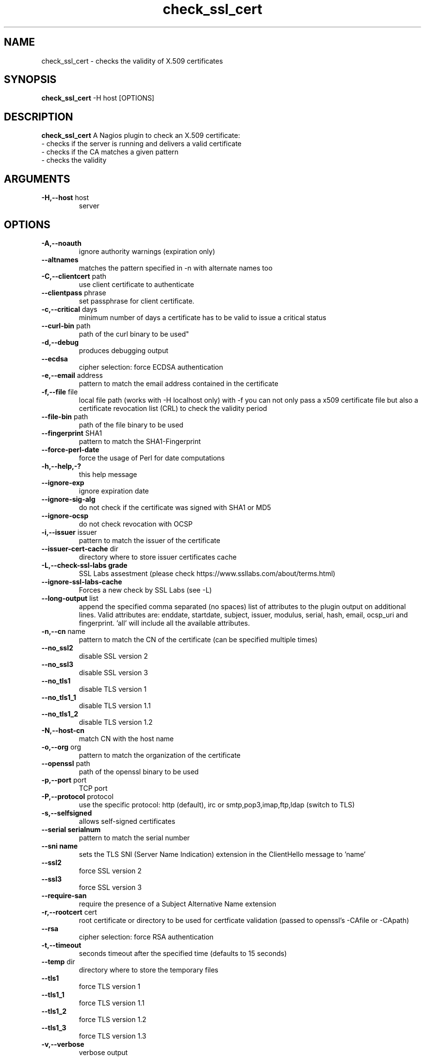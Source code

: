 .\" Process this file with
.\" groff -man -Tascii foo.1
.\"
.TH "check_ssl_cert" 1 "March, 2018" "1.65.0" "USER COMMANDS"
.SH NAME
check_ssl_cert \- checks the validity of X.509 certificates
.SH SYNOPSIS
.BR "check_ssl_cert " "-H host [OPTIONS]"
.SH DESCRIPTION
.B check_ssl_cert
A Nagios plugin to check an X.509 certificate:
 - checks if the server is running and delivers a valid certificate
 - checks if the CA matches a given pattern
 - checks the validity
.SH ARGUMENTS
.TP
.BR "-H,--host" " host"
server
.SH OPTIONS
.TP
.BR "-A,--noauth"
ignore authority warnings (expiration only)
.TP
.BR "   --altnames"
matches the pattern specified in -n with alternate names too
.TP
.BR "-C,--clientcert" " path"
use client certificate to authenticate
.TP
.BR "   --clientpass" " phrase"
set passphrase for client certificate.
.TP
.BR "-c,--critical" " days"
minimum number of days a certificate has to be valid to issue a critical status
.TP
.BR "   --curl-bin" " path"
path of the curl binary to be used"
.TP
.BR "-d,--debug"
produces debugging output
.TP
.BR "   --ecdsa"
cipher selection: force ECDSA authentication
.TP
.BR "-e,--email" " address"
pattern to match the email address contained in the certificate
.TP
.BR "-f,--file" " file"
local file path (works with -H localhost only) with -f you can not only pass a x509 certificate file but also a certificate revocation list (CRL) to check the validity period
.TP
.BR "   --file-bin" " path"
path of the file binary to be used
.TP
.BR "   --fingerprint" " SHA1"
pattern to match the SHA1-Fingerprint
.TP
.BR "   --force-perl-date"
force the usage of Perl for date computations
.TP
.BR "-h,--help,-?"
this help message
.TP
.BR "   --ignore-exp"
ignore expiration date
.TP
.BR "   --ignore-sig-alg"
do not check if the certificate was signed with SHA1 or MD5
.TP
.BR "   --ignore-ocsp"
do not check revocation with OCSP
.TP
.BR "-i,--issuer" " issuer"
pattern to match the issuer of the certificate
.TP
.BR "   --issuer-cert-cache" " dir"
directory where to store issuer certificates cache
.TP
.BR "-L,--check-ssl-labs grade"
SSL Labs assestment (please check https://www.ssllabs.com/about/terms.html)
.TP
.BR "   --ignore-ssl-labs-cache"
Forces a new check by SSL Labs (see -L)
.TP
.BR "   --long-output" " list"
append the specified comma separated (no spaces) list of attributes to the plugin output on additional lines.
Valid attributes are: enddate, startdate, subject, issuer, modulus, serial, hash, email, ocsp_uri and fingerprint. 'all' will include all the available attributes.
.TP
.BR "-n,--cn" " name"
pattern to match the CN of the certificate (can be specified multiple times)
.TP
.BR "   --no_ssl2"
disable SSL version 2
.TP
.BR "   --no_ssl3"
disable SSL version 3
.TP
.BR "   --no_tls1"
disable TLS version 1
.TP
.BR "   --no_tls1_1"
disable TLS version 1.1
.TP
.BR "   --no_tls1_2"
disable TLS version 1.2
.TP
.BR "-N,--host-cn"
match CN with the host name
.TP
.BR "-o,--org" " org"
pattern to match the organization of the certificate
.TP
.BR "   --openssl" " path"
path of the openssl binary to be used
.TP
.BR "-p,--port" " port"
TCP port
.TP
.BR "-P,--protocol" " protocol"
use the specific protocol: http (default), irc or smtp,pop3,imap,ftp,ldap (switch to TLS)
.TP
.BR "-s,--selfsigned"
allows self-signed certificates
.TP
.BR "   --serial serialnum"
pattern to match the serial number
.TP
.BR "   --sni name"
sets the TLS SNI (Server Name Indication) extension in the ClientHello message to 'name'
.TP
.BR "   --ssl2"
force SSL version 2
.TP
.BR "   --ssl3"
force SSL version 3
.TP
.BR "   --require-san"
require the presence of a Subject Alternative Name extension
.TP
.BR "-r,--rootcert" " cert"
root certificate or directory to be used for certficate validation (passed to openssl's -CAfile or -CApath)
.TP
.BR "   --rsa"
cipher selection: force RSA authentication
.TP
.BR "-t,--timeout"
seconds timeout after the specified time (defaults to 15 seconds)
.TP
.BR "   --temp" " dir"
directory where to store the temporary files
.TP
.BR "   --tls1"
force TLS version 1
.TP
.BR "   --tls1_1"
force TLS version 1.1
.TP
.BR "   --tls1_2"
force TLS version 1.2
.TP
.BR "   --tls1_3"
force TLS version 1.3
.TP
.BR "-v,--verbose"
verbose output
.TP
.BR "-V,--version"
version
.TP
.BR "-w,--warning" " days"
minimum number of days a certificate has to be valid to issue a warning status
.TP
.BR "   --xmpphost" " name"
specifies the host for the "to" attribute of the stream element
.SH DEPRECATED OPTIONS
.TP
.BR "-d,--days" " days"
minimum number of days a certificate has to be valid (see --critical and --warning)
.TP
.BR "   --ocsp"
check revocation via OCSP
.TP
.BR "-S,--ssl" " version"
force SSL version (2,3) (see: --ssl2 or --ssl3)

.SH MULTIPLE CERTIFICATES
If the host has multiple certificates and the installed openssl version supports the -servername option it is possible to specify the TLS SNI (Server Name Idetificator) with the -N (or --host-cn) option.

.SH "SEE ALSO"
x509(1), openssl(1), expect(1), timeout(1)
.SH "EXIT STATUS"
check_ssl_cert returns a zero exist status if it finds no errors, 1 for warnings, 2 for a critical errors and 3 for unknown problems
.SH BUGS
Please report bugs to:

https://github.com/matteocorti/check_ssl_cert/issues
.SH AUTHOR
Matteo Corti (matteo (at) corti.li )
See the AUTHORS file for the complete list of contributors

